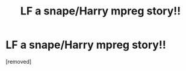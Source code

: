 #+TITLE: LF a snape/Harry mpreg story!!

* LF a snape/Harry mpreg story!!
:PROPERTIES:
:Score: 1
:DateUnix: 1506892659.0
:DateShort: 2017-Oct-02
:END:
[removed]

